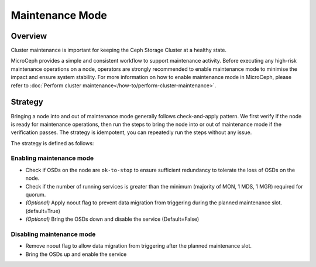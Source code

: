 ================
Maintenance Mode
================

Overview
--------

Cluster maintenance is important for keeping the Ceph Storage Cluster at a healthy state.

MicroCeph provides a simple and consistent workflow to support maintenance activity. Before
executing any high-risk maintenance operations on a node, operators are strongly recommended to
enable maintenance mode to minimise the impact and ensure system stability. For more information on how
to enable maintenance mode in MicroCeph, please refer to :doc:`Perform cluster
maintenance</how-to/perform-cluster-maintenance>`.

Strategy
--------

Bringing a node into and out of maintenance mode generally follows check-and-apply pattern. We
first verify if the node is ready for maintenance operations, then run the steps to bring the node
into or out of maintenance mode if the verification passes. The strategy is idempotent, you can
repeatedly run the steps without any issue.

The strategy is defined as follows:

Enabling maintenance mode
~~~~~~~~~~~~~~~~~~~~~~~~~

- Check if OSDs on the node are ``ok-to-stop`` to ensure sufficient redundancy to tolerate the loss
  of OSDs on the node.
- Check if the number of running services is greater than the minimum (majority of MON, 1 MDS, 1 MGR)
  required for quorum.
- *(Optional)* Apply noout flag to prevent data migration from triggering during the planned
  maintenance slot. (default=True)
- *(Optional)* Bring the OSDs down and disable the service (Default=False)

Disabling maintenance mode
~~~~~~~~~~~~~~~~~~~~~~~~~~

- Remove noout flag to allow data migration from triggering after the planned maintenance slot.
- Bring the OSDs up and enable the service


